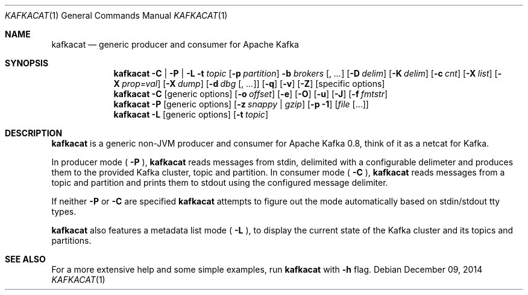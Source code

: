 .Dd $Mdocdate: December 09 2014 $
.Dt KAFKACAT 1
.Os
.Sh NAME
.Nm kafkacat
.Nd generic producer and consumer for Apache Kafka
.Sh SYNOPSIS
.Nm
.Fl C | P | L
.Fl t Ar topic
.Op Fl p Ar partition
.Fl b Ar brokers Op , Ar ...
.Op Fl D Ar delim
.Op Fl K Ar delim
.Op Fl c Ar cnt
.Op Fl X Ar list
.Op Fl X Ar prop=val
.Op Fl X Ar dump
.Op Fl d Ar dbg Op , Ar ...
.Op Fl q
.Op Fl v
.Op Fl Z
.Op specific options
.Nm
.Fl C
.Op generic options
.Op Fl o Ar offset
.Op Fl e
.Op Fl O
.Op Fl u
.Op Fl J
.Op Fl f Ar fmtstr
.Nm
.Fl P
.Op generic options
.Op Fl z Ar snappy | gzip
.Op Fl p Li -1
.Op Ar file Op ...
.Nm
.Fl L
.Op generic options
.Op Fl t Ar topic
.Sh DESCRIPTION
.Nm
is a generic non-JVM producer and consumer for Apache Kafka
0.8, think of it as a netcat for Kafka.
.Pp
In producer mode (
.Fl P
),
.Nm
reads messages from stdin, delimited with a configurable
delimeter and produces them to the provided Kafka cluster, topic and
partition. In consumer mode (
.Fl C
),
.Nm
reads messages from a topic and
partition and prints them to stdout using the configured message
delimiter.
.Pp
If neither
.Fl P
or
.Fl C
are specified
.Nm
attempts to figure out the mode automatically based on stdin/stdout tty types.
.Pp
.Nm
also features a metadata list mode (
.Fl L
), to display the current state of the Kafka cluster and its topics
and partitions.
.Sh SEE ALSO
For a more extensive help and some simple examples, run
.Nm
with
.Fl h
flag.
